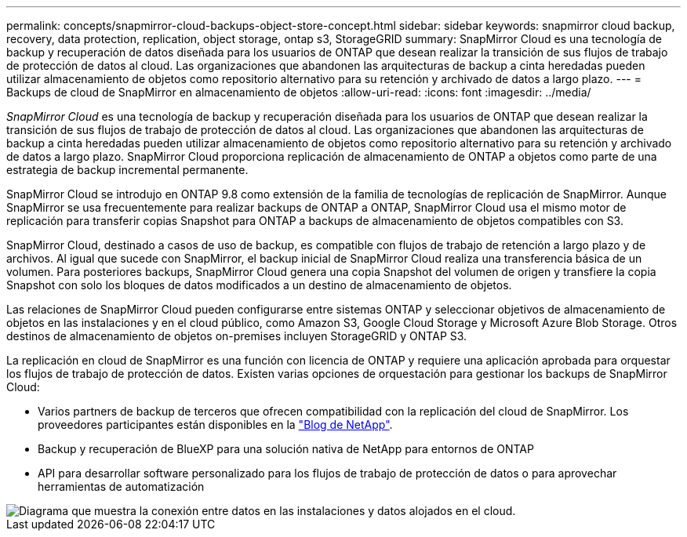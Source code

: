 ---
permalink: concepts/snapmirror-cloud-backups-object-store-concept.html 
sidebar: sidebar 
keywords: snapmirror cloud backup, recovery, data protection, replication, object storage, ontap s3, StorageGRID 
summary: SnapMirror Cloud es una tecnología de backup y recuperación de datos diseñada para los usuarios de ONTAP que desean realizar la transición de sus flujos de trabajo de protección de datos al cloud. Las organizaciones que abandonen las arquitecturas de backup a cinta heredadas pueden utilizar almacenamiento de objetos como repositorio alternativo para su retención y archivado de datos a largo plazo. 
---
= Backups de cloud de SnapMirror en almacenamiento de objetos
:allow-uri-read: 
:icons: font
:imagesdir: ../media/


[role="lead"]
_SnapMirror Cloud_ es una tecnología de backup y recuperación diseñada para los usuarios de ONTAP que desean realizar la transición de sus flujos de trabajo de protección de datos al cloud. Las organizaciones que abandonen las arquitecturas de backup a cinta heredadas pueden utilizar almacenamiento de objetos como repositorio alternativo para su retención y archivado de datos a largo plazo. SnapMirror Cloud proporciona replicación de almacenamiento de ONTAP a objetos como parte de una estrategia de backup incremental permanente.

SnapMirror Cloud se introdujo en ONTAP 9.8 como extensión de la familia de tecnologías de replicación de SnapMirror. Aunque SnapMirror se usa frecuentemente para realizar backups de ONTAP a ONTAP, SnapMirror Cloud usa el mismo motor de replicación para transferir copias Snapshot para ONTAP a backups de almacenamiento de objetos compatibles con S3.

SnapMirror Cloud, destinado a casos de uso de backup, es compatible con flujos de trabajo de retención a largo plazo y de archivos. Al igual que sucede con SnapMirror, el backup inicial de SnapMirror Cloud realiza una transferencia básica de un volumen. Para posteriores backups, SnapMirror Cloud genera una copia Snapshot del volumen de origen y transfiere la copia Snapshot con solo los bloques de datos modificados a un destino de almacenamiento de objetos.

Las relaciones de SnapMirror Cloud pueden configurarse entre sistemas ONTAP y seleccionar objetivos de almacenamiento de objetos en las instalaciones y en el cloud público, como Amazon S3, Google Cloud Storage y Microsoft Azure Blob Storage. Otros destinos de almacenamiento de objetos on-premises incluyen StorageGRID y ONTAP S3.

La replicación en cloud de SnapMirror es una función con licencia de ONTAP y requiere una aplicación aprobada para orquestar los flujos de trabajo de protección de datos. Existen varias opciones de orquestación para gestionar los backups de SnapMirror Cloud:

* Varios partners de backup de terceros que ofrecen compatibilidad con la replicación del cloud de SnapMirror. Los proveedores participantes están disponibles en la link:https://www.netapp.com/blog/new-backup-architecture-snapdiff-v3/["Blog de NetApp"^].
* Backup y recuperación de BlueXP para una solución nativa de NetApp para entornos de ONTAP
* API para desarrollar software personalizado para los flujos de trabajo de protección de datos o para aprovechar herramientas de automatización


image::../media/snapmirror-cloud.gif[Diagrama que muestra la conexión entre datos en las instalaciones y datos alojados en el cloud.]
